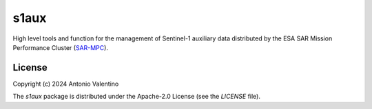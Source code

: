 s1aux
=====

.. badges

|GHA Status|

.. |GHA Status| image:: https://github.com/${organization}/s1aux/actions/workflows/ci.yml/badge.svg
    :target: https://github.com/${organization}/s1aux/actions
    :alt: GitHub Actions Status

.. description

High level tools and function for the management of Sentinel-1 auxiliary
data distributed by the ESA SAR Mission Performance Cluster (SAR-MPC_).


.. _SAR-MPC: https://sar-moc.eu


License
-------

Copyright (c) 2024 Antonio Valentino

The `s1aux` package is distributed under the Apache-2.0 License
(see the `LICENSE` file).

